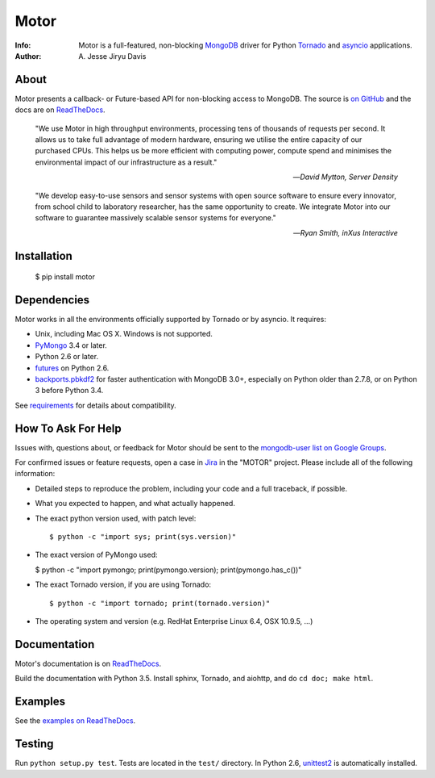 =====
Motor
=====

.. image:: https://raw.github.com/mongodb/motor/master/doc/_static/motor.png

:Info: Motor is a full-featured, non-blocking MongoDB_ driver for Python
    Tornado_ and asyncio_ applications.
:Author: A\. Jesse Jiryu Davis

About
=====

Motor presents a callback- or Future-based API for non-blocking access
to MongoDB. The source is `on GitHub <https://github.com/mongodb/motor>`_
and the docs are on ReadTheDocs_.

    "We use Motor in high throughput environments, processing tens of thousands
    of requests per second. It allows us to take full advantage of modern
    hardware, ensuring we utilise the entire capacity of our purchased CPUs.
    This helps us be more efficient with computing power, compute spend and
    minimises the environmental impact of our infrastructure as a result."

    --*David Mytton, Server Density*

    "We develop easy-to-use sensors and sensor systems with open source
    software to ensure every innovator, from school child to laboratory
    researcher, has the same opportunity to create. We integrate Motor into our
    software to guarantee massively scalable sensor systems for everyone."

    --*Ryan Smith, inXus Interactive*

Installation
============

  $ pip install motor

Dependencies
============

Motor works in all the environments officially supported by Tornado or by
asyncio. It requires:

* Unix, including Mac OS X. Windows is not supported.
* PyMongo_ 3.4 or later.
* Python 2.6 or later.
* `futures`_ on Python 2.6.
* `backports.pbkdf2`_ for faster authentication with MongoDB 3.0+,
  especially on Python older than 2.7.8, or on Python 3 before Python 3.4.

See `requirements <https://motor.readthedocs.io/en/stable/requirements.html>`_
for details about compatibility.

How To Ask For Help
===================

Issues with, questions about, or feedback for Motor should be sent to the
`mongodb-user list on Google Groups`_.

For confirmed issues or feature requests,
open a case in `Jira <http://jira.mongodb.org>`_ in the "MOTOR" project.
Please include all of the following information:

- Detailed steps to reproduce the problem, including your code and a full
  traceback, if possible.
- What you expected to happen, and what actually happened.
- The exact python version used, with patch level::

  $ python -c "import sys; print(sys.version)"

- The exact version of PyMongo used:

  $ python -c "import pymongo; print(pymongo.version); print(pymongo.has_c())"

- The exact Tornado version, if you are using Tornado::

  $ python -c "import tornado; print(tornado.version)"

- The operating system and version (e.g. RedHat Enterprise Linux 6.4, OSX 10.9.5, ...)

Documentation
=============

Motor's documentation is on ReadTheDocs_.

Build the documentation with Python 3.5. Install sphinx, Tornado, and aiohttp,
and do ``cd doc; make html``.

Examples
========

See the `examples on ReadTheDocs <https://motor.readthedocs.io/en/latest/examples/index.html>`_.

Testing
=======

Run ``python setup.py test``.
Tests are located in the ``test/`` directory.
In Python 2.6, unittest2_ is automatically installed.

.. _PyMongo: http://pypi.python.org/pypi/pymongo/

.. _MongoDB: http://mongodb.org/

.. _Tornado: http://tornadoweb.org/

.. _asyncio: https://docs.python.org/3/library/asyncio.html

.. _futures: https://pypi.python.org/pypi/futures

.. _backports.pbkdf2: https://pypi.python.org/pypi/backports.pbkdf2/

.. _ReadTheDocs: https://motor.readthedocs.io/

.. _mongodb-user list on Google Groups:
   https://groups.google.com/forum/?fromgroups#!forum/mongodb-user

.. _sphinx: http://sphinx.pocoo.org/

.. _unittest2: https://pypi.python.org/pypi/unittest2



